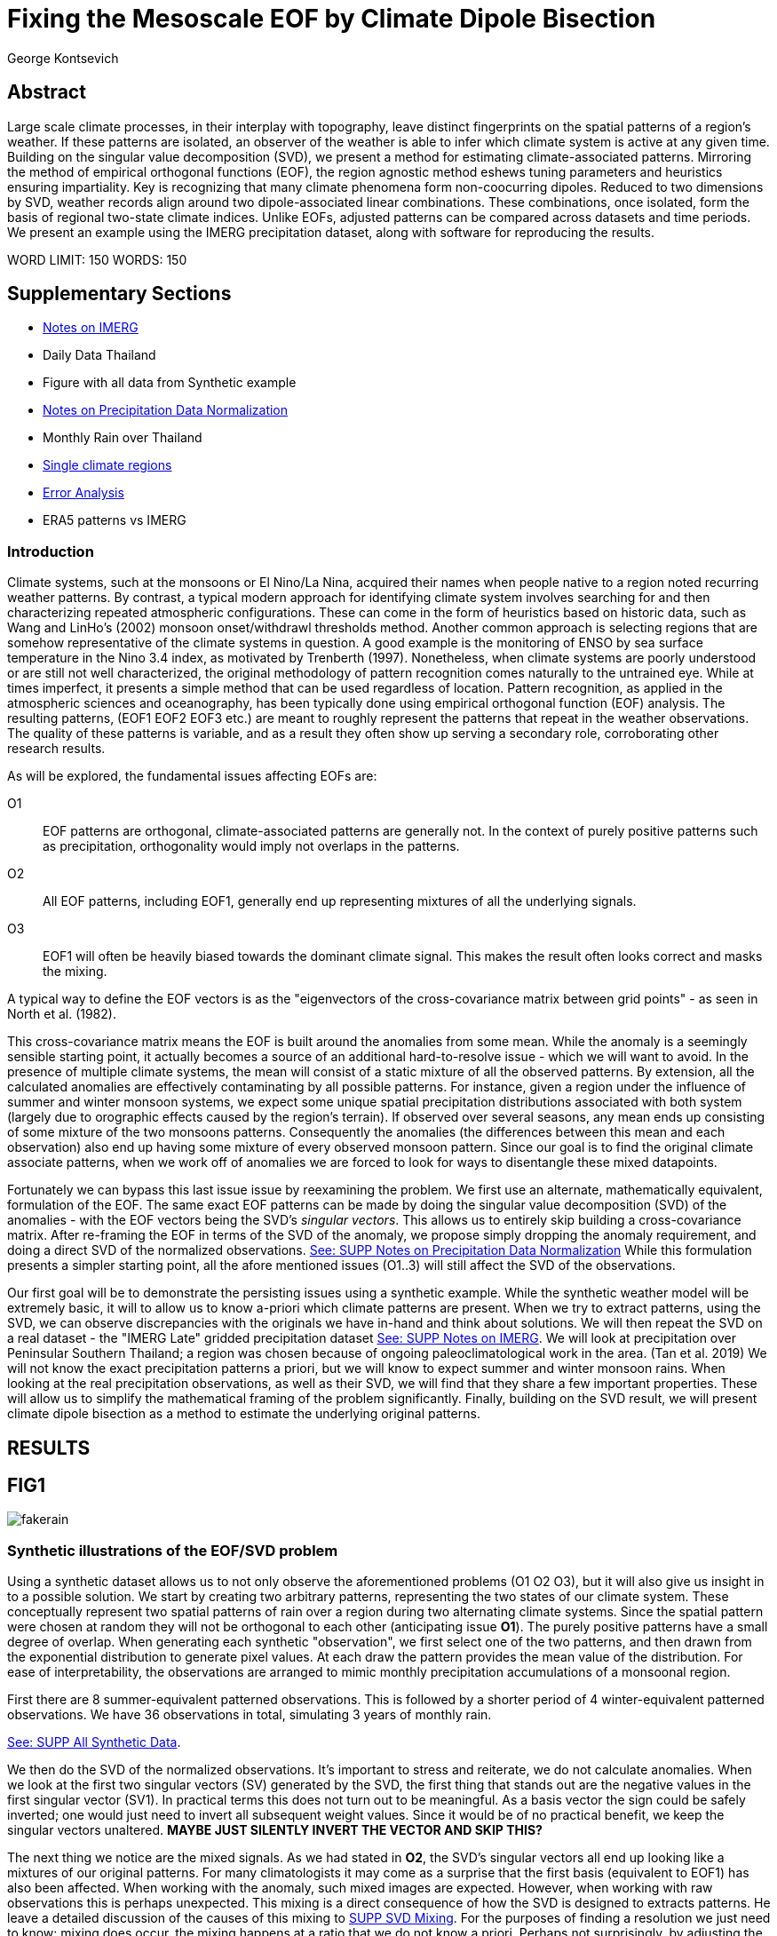 :docinfo: shared
:imagesdir: ../fig/
:!webfonts:
:stylesheet: ../web/adoc.css
:table-caption!:
:reproducible:
:nofooter:

= Fixing the Mesoscale EOF by Climate Dipole Bisection
George Kontsevich

== Abstract

Large scale climate processes,
in their interplay with topography,
leave distinct fingerprints on the spatial patterns of a region's weather.
If these patterns are isolated,
an observer of the weather is able to infer which climate system is active at any given time.
Building on the singular value decomposition (SVD),
we present a method for estimating climate-associated patterns.
Mirroring the method of empirical orthogonal functions (EOF),
the region agnostic method eshews tuning parameters and heuristics ensuring impartiality.
Key is recognizing that many climate phenomena form non-coocurring dipoles.
Reduced to two dimensions by SVD,
weather records align around two dipole-associated linear combinations.
These combinations,
once isolated,
form the basis of regional two-state climate indices.
Unlike EOFs,
adjusted patterns can be compared across datasets and time periods.
We present an example using the IMERG precipitation dataset,
along with software for reproducing the results.


WORD LIMIT: 150
WORDS: 150

== Supplementary Sections

- link:./paper1-imerg.html[Notes on IMERG]
- Daily Data Thailand
- Figure with all data from Synthetic example
- link:./paper1-normalization.html[Notes on Precipitation Data Normalization]
- Monthly Rain over Thailand
- link:./paper1-singleclimate.html[Single climate regions]
- link:./paper1-errors.html[Error Analysis]
- ERA5 patterns vs IMERG

=== Introduction

Climate systems,
such at the monsoons or El Nino/La Nina,
acquired their names when people native to a region noted recurring weather patterns.
By contrast,
a typical modern approach for identifying climate system involves searching for and then characterizing repeated atmospheric configurations.
These can come in the form of heuristics based on historic data,
such as Wang and LinHo's (2002) monsoon onset/withdrawl thresholds method.
Another common approach is selecting regions that are somehow representative of the climate systems in question.
A good example is the monitoring of ENSO by sea surface temperature in the Nino 3.4 index,
as motivated by Trenberth (1997).
Nonetheless,
when climate systems are poorly understood or are still not well characterized,
the original methodology of pattern recognition comes naturally to the untrained eye.
While at times imperfect,
it presents a simple method that can be used regardless of location.
Pattern recognition,
as applied in the atmospheric sciences and oceanography,
has been typically done using empirical orthogonal function
(EOF)
analysis.
The resulting patterns,
(EOF1 EOF2 EOF3 etc.)
are meant to roughly represent the patterns that repeat in the weather observations.
The quality of these patterns is variable,
and as a result they often show up serving a secondary role,
corroborating other research results.

As will be explored,
the fundamental issues affecting EOFs are:

O1:: EOF patterns are orthogonal,
climate-associated patterns are generally not.
In the context of purely positive patterns such as precipitation,
orthogonality would imply not overlaps in the patterns.
O2:: All EOF patterns,
including EOF1,
generally end up representing mixtures of all the underlying signals.
O3:: EOF1 will often be heavily biased towards the dominant climate signal.
This makes the result often looks correct and masks the mixing.

A typical way to define the EOF vectors is as the "eigenvectors of the cross-covariance matrix between grid points" -
as seen in North et al.
(1982).

This cross-covariance matrix means the EOF is built around the anomalies from some mean.
While the anomaly is a seemingly sensible starting point,
it actually becomes a source of an additional hard-to-resolve issue -
which we will want to avoid.
In the presence of multiple climate systems,
the mean will consist of a static mixture of all the observed patterns.
By extension,
all the calculated anomalies are effectively contaminating by all possible patterns.
For instance,
given a region under the influence of summer and winter monsoon systems,
we expect some unique spatial precipitation distributions associated with both system
(largely due to orographic effects caused by the region's terrain).
If observed over several seasons,
any mean ends up consisting of some mixture of the two monsoons patterns.
Consequently the anomalies
(the differences between this mean and each observation)
also end up having some mixture of every observed monsoon pattern.
Since our goal is to find the original climate associate patterns,
when we work off of anomalies we are forced to look for ways to disentangle these mixed datapoints.

Fortunately we can bypass this last issue issue by reexamining the problem.
We first use an alternate,
mathematically equivalent,
formulation of the EOF.
The same exact EOF patterns can be made by doing the singular value decomposition (SVD) of the anomalies -
with the EOF vectors being the SVD's _singular vectors_.
This allows us to entirely skip building a cross-covariance matrix.
After re-framing the EOF in terms of the SVD of the anomaly,
we propose simply dropping the anomaly requirement,
and doing a direct SVD of the normalized observations.
link:./paper1-normalization.html[See: SUPP Notes on Precipitation Data Normalization]
While this formulation presents a simpler starting point,
all the afore mentioned issues (O1..3) will still affect the SVD of the observations.

Our first goal will be to demonstrate the persisting issues using a synthetic example.
While the synthetic weather model will be extremely basic,
it will to allow us to know a-priori which climate patterns are present.
When we try to extract patterns,
using the SVD,
we can observe discrepancies with the originals we have in-hand and think about solutions.
We will then repeat the SVD on a real dataset -
the "IMERG Late" gridded precipitation dataset
link:./paper1-imerg.html[See: SUPP Notes on IMERG].
We will look at precipitation over Peninsular Southern Thailand;
a region was chosen because of ongoing paleoclimatological work in the area.
(Tan et al. 2019)
We will not know the exact precipitation patterns a priori,
but we will know to expect summer and winter monsoon rains.
When looking at the real precipitation observations,
as well as their SVD,
we will find that they share a few important properties.
These will allow us to simplify the mathematical framing of the problem significantly.
Finally,
building on the SVD result,
we will present climate dipole bisection as a method to estimate the underlying original patterns.

== RESULTS

== FIG1

image:diag/fakerain.png[]

=== Synthetic illustrations of the EOF/SVD problem

Using a synthetic dataset allows us to not only observe the aforementioned problems
(O1 O2 O3),
but it will also give us insight in to a possible solution.
We start by creating two arbitrary patterns,
representing the two states of our climate system.
These conceptually represent two spatial patterns of rain over a region during two alternating climate systems.
Since the spatial pattern were chosen at random they will not be orthogonal to each other
(anticipating issue *O1*).
The purely positive patterns have a small degree of overlap.
When generating each synthetic "observation",
we first select one of the two patterns,
and then drawn from the exponential distribution to generate pixel values.
At each draw the pattern provides the mean value of the distribution.
For ease of interpretability,
the observations are arranged to mimic monthly precipitation accumulations of a monsoonal region.

First there are 8 summer-equivalent patterned observations.
This is followed by a shorter period of 4 winter-equivalent patterned observations.
We have 36 observations in total,
simulating 3 years of monthly rain.

link:./paper1-synthetic.html[See: SUPP All Synthetic Data].

We then do the SVD of the normalized observations.
It's important to stress and reiterate,
we do not calculate anomalies.
When we look at the first two singular vectors (SV) generated by the SVD,
the first thing that stands out are the negative values in the first singular vector (SV1).
In practical terms this does not turn out to be meaningful.
As a basis vector the sign could be safely inverted;
one would just need to invert all subsequent weight values.
Since it would be of no practical benefit,
we keep the singular vectors unaltered.
*MAYBE JUST SILENTLY INVERT THE VECTOR AND SKIP THIS?*

The next thing we notice are the mixed signals.
As we had stated in *O2*,
the SVD's singular vectors all end up looking like a mixtures of our original patterns.
For many climatologists it may come as a surprise that the first basis
(equivalent to EOF1)
has also been affected.
When working with the anomaly,
such mixed images are expected.
However,
when working with raw observations this is perhaps unexpected.
This mixing is a direct consequence of how the SVD is designed to extracts patterns.
He leave a detailed discussion of the causes of this mixing to
link:./paper1-mixing.html[SUPP SVD Mixing].
For the purposes of finding a resolution we just need to know:
mixing does occur,
the mixing happens at a ratio that we do not know a priori.
Perhaps not surprisingly,
by adjusting the occurrence of each pattern in the synthetic dataset the amount of mixing in SV1 can be varied.
As a result,
we must conclude that comparing SV1 or EOF1 patterns from different sources is inadvisable.
If the patterns do not match,
we have no insight as to why.
Any differences can be due to:

- The actual underlying original patterns are different
(ex: change in climatology, systematic error in one data-source/time-period etc.)
- The underlying patterns are the same,
but ratios of their occurance is different,
and hence they're mixing differently in to SV1.

These two scenarios can not be distinguished without more information.

The next and perhaps even more glaring issue is with second Singular Vector (SV2).
The orthogonality condition of the singular vectors means SV2 is orthogonal to SV1.
What is interesting is that,
even under this constraint,
the SVD produces a different mixture of the two original patterns.
This time the resulting mixed pattern contains both negative and positive regions.

The remaining singular vectors
(not shown)
contain virtually no sign of the patterns.
While we don't provide a rigorous proof,
the result comes naturally when viewing the degrees of freedom of the system.
The original two signals provided two degrees of freedom in our observations.
By removing the projections of two arbitrary signal-mixtures we must remove both signals from all the observations.

The first two SVs being different mixtures of the underlying signals,
ends up being the critical piece that will allow us to build a correction.


== FIG2

image::diag/krabins.png[]

=== Case Study: South East Asian monsoon systems

We now repeat the same analysis on a real-world example in southern Thailand.
For the sake of visual clarity,
we present daily accumulations binned to pentads
(with leap days removed).
However,
daily to monthly,
at all bin sizes results are nearly identical.
Here,
unlike in the synthetic case,
we do not have concrete a priori knowledge of the climate associate patterns.
However,
we have enough of a high-level understanding of the climate to confirm the SVD/EOF problem.
Once confirmed,
we can construct a easily interpretable correction.

A preliminary visual inspection of monthly precipitation shows us that there are two distinct patterns. *SUPP*
The summer months have rain on the west coast,
predominantly in the northern-most part of the region.
The late fall and early winter months show rain in the south-eastern part.
These two rain patterns correspond to summer and winter monsoon systems.
The areas with the highest rainfall correspond to coastal mountains downwind of their corresponding monsoonal systems.

As in the synthetic example,
we first try to extract the underlying patterns by SVD.
The first singular vector gives us a shape that looks encouraging.
At face value it seems similar to the summer monsoon associate precipitation.
While our synthetic example showed that mixing must be happening
(issue *O2*)
it is not immediately apparent in this image due to a couple of reasons:

- First,
unlike in the more balanced synthetic example,
here summer monsoon rains form a dominant fraction of the annual total.
Issue *O3* strongly preserves a summer-monsoon-like pattern.
- Second,
unlike our synthetic patterns,
natural patterns are typically smooth and their mixtures look physically plausible.

Here only a careful eye will note the issue with the EOF1 pattern.
There is a small intensification of precipitation on the East coast -
it does not in actuality occur in the summer months.
This distortion is only easily identified when compared to the corrected patterns.

The second singular vector,
orthogonal to the first,
shows a strong east west contrast with both positive and negative values.
Not only does this not look like either climate system,
but it is also not physically meaningful.
Since we aren't working off an anomaly
(like in an EOF analysis),
a climate-associated pattern of precipitation should be positive.
Inverting the vector's values doesn't solve the issue as it would just creates other negative zones.
Just by noting this,
we can already see that it must co-occur with an other EOF
(such as EOF1)
to add up to something that does not result in negative rain.

=== Isolating correct patterns by SV subspace bisection

We already know,
from our synthetic example,
that our singular vectors are problematic because they in effect represent mixtures of the underlying climate signals
(*O2*).

Unless you are in a region with a single dominant climate system,
(that then has nothing to mix with)
the singular vectors can not be safely used as proxies for the climate.
Unfortunately,
and maybe a bit surprisingly,
there is no single simple way to differentiate a single climate region from a multi-climate one.
Such situations need to be identified by the researcher on a case-by-case basis.
For an in-depth look at the common indicators of single system regions as well as associated challenges,
please see the Marrah Plateau example in
link:./paper1-singleclimate.html[SUPP Single Climate Region].

To isolate the climate systems we will need to assume three simplifying characteristics:

A1:: the local climate system can be approximated as a noisy system of two signals.

A2:: these two climate systems by and large don't undergo any mixing.
In other words the two climates do not coocur.

A3:: The climate associated weather patterns scale in a near-linear fashion.
If it rains twice as much,
then it rains twice as much across the whole climate associated precipitation region.

These assumptions were in fact implicit in the design of the synthetic example.

The critical reader will likely start to see situations where these simplifying characteristics do not hold.
Discussion of what happens when these assumptions break down is deferred until the end.

*MOVE TO SUPPLEMENTARY SECTION?*

For the moment we will treat them as good approximations.

Characteristic *A2* will be at the root of fixing the SVD's climate signal mixing.
It is not noted often enough that,
when observed over a small enough region,
many climate systems implicitly form dipoles.
This describes not only the winter and summer monsoons,
but also interannual systems such as El Nino/La Nina.
There are many more such systems,
such as the Indian Ocean Dipole,
the Madden Julian Oscillations (MJO),
the Southern Annular Mode,
the North Atlantic Oscillation as well as many others.
The key characteristics they all share is that at the regional scale these are in either in a positive,
negative,
or transition state.
While some,
as will be discussed,
are described in terms of a sum of two stationary waves,
when views at small enough
(sub wavelength)
scales,
these process still adheres to this general principle.

Assuming *A1* to be generally true,
and building on the intuition we developed in the synthetic case,
we can now interpret the first two singular vectors as each making an estimate of two unique mixtures of the two underlying signals.
Because there are just two degrees of freedom,
certain combinations of the two SVs should give back each of the two underlying patterns
(in our case - the summer/winter monsoons)

==== Dimension reduction
To search for the correct SV combinations we first reinterpret our oberservations.
We reduce the problem space to two dimensions by projecting our observations on to the SV1/SV2 plane.
This can be done either by an inner product of every observation with SV1 and SV2,
or by extracting the first two columns of the SVD's left-singular-vector matrix.

*MAYBE DENORMALIZE HERE?*

The discarded SVs
(SV3 SV4 ..)
in aggregate form a noise-like factors.
They can be used to estimate an upper bound on the errors in the SV1/SV2 projections.
These error bounds can then be used to help refine our final pattern estimates.
However,
since it is tangential to the main thrust behind climate dipole bisection we leave this to a supplementary section.

link:./paper1-erroranalysis.html[SUPP Error Analysis].

Looking at our observations in this reduced 2D subspace,
we immediately see the effect of the second simplifying assumption *A2*.
Observations generally either belong to one or the other dipole phase.
Hence the climate dipole causes most observations to form along two lines through the origin.
One grouping is dominated by summer (yellow) pentads while the other winter (blue/purple) pentads. *OR AM I GOING TO DO MONTHLY???*
The two vectors,
along which the observations are aligning,
can also be interpreted as each representing a ratio of SV1 and SV2.

From our synthetic example we saw the SVs came out as mixtures of the original climates patterns.
Now we are seeing the inverse process;
the ratios of SV1 and SV2 that represent each alignment-vector will serve to "unmix" the singular vectors and recover the patterns.

==== Estimating SV mixtures
To find these climate associate vectors we use a procedure akin to Otsu's method -
from computer vision
(Otsu 1979).
We first subdivide the 2D subspace along all possible dichotomies.
We then find which bisecting line minimizes the total variance of both halves;
ensuring that both halves form two tight groupings.
Since each observation corresponds to a mixture of SV1 and SV2,
the variance reduction is in fact done in angular space.
The previously mentioned noise-like singular vectors
(SV3 SV4 ..)
can provide us with angular errors;
allow one to apply an inverse-variance weighting.
The error estimation and weighting is explained in greater detail in
link:./paper1-erroranalysis.html[SUPP Error Analysis].
Once the optimal bisector/dichotomy has been selected
(red dashed line),
the angular mean of each half gives us the SV1 SV2 mixture to reconstruct the climate-associated pattern.
(black dashed line).

With reconstructed patterns in-hand,
we see if they correspond to what we visually observed in the original data.
Indeed,
top and bottom mixtures closely correspond what we see in the summer and winter months.
Note how the previous artifact we saw in SV1,
with spurious rains on the East coast,
has completely vanished.
Also notice how SV1's positive offset is gone.
We now get near-zero rain over downwind ocean sectors.
Most importantly, all patterns are positive.
For completeness,
the procedure and results are also shown for the synthetic case.

=== Applications

==== Climate Patterns

The resulting patterns can serve as the basis for further research.
Unlike EOF1 patterns,
climate dipole bisected patterns can be compared between datasets.

The patterns have so far been interpreted as a static repeating shapes.
However,
on longer term time scales one anticipates reconfigurations in the climatology and subtle evolution of the shape over time
(ex: wind direction)
It is now feasible to comparing changes in climate patterns over different time intervals.
Additionally,
patterns can serve as sources of truth for validating climate models.
Discrepancies,
if found,
could be avenues for further investigation.

==== Climate Indices

Coming back to our original thesis.
Maybe more importantly,
these patterns allow us to objectively estimate the presence of climate in past and future observation.

Reflecting on the prior art of dipole climate indeces,
we first observe that it's at times possible to construct a properly tuned region where EOF1
(which is done on an anomaly and not raw data)
gives a workable estimate of both climate dipoles simultaneously.
It's not uncommon for the dipole to form a mirrored pair of anomalies.
For instance,
when looking at precipitation,
wind reversals,
in combination with orographic effects,
will often creates mirrored anomalies across mountain ranges
(where the rain shadow flipping sides).
In our case study region,
with some adjustments,
the anomaly could be made to go high/low in the northwest and low/high in the southeast.
However,
we must note that such an EOF1 would require a tuned region and validation by other heuristics.
We can not count on this being true for any arbitrary region.

Our climate dipole bisection avoids the serendipity of these extra symmetry requirements.

We not only don't need to characterize the climate or construct heuristics,
but as long as we ensure that there is a dipole and dipole driven spatial inhomogeneity
(such as orographic effects)
we can generate correct dipole indeces.
While not every region is amenable
(such as monsoon precipitation over open ocean),
this great widens the net on where climate systems are observable.
It further opens the door to potentially observe climate through regional patches,
allowing one to construct a synoptic scale understanding of climate systems.

To build the final dipole indeces we simply need to project observations on to our two patterns.
We use the bisecting line (red dashed line Fig 2) to classify which climate system phase each observation belongs to.
We then project each observation on to their respective half's climate pattern.
The projection should be done directly -
ie. an inner product of the pattern and data.
This is because the resulting climate patterns do not form a true physical basis,
such as one produced in a Rotated EOF method.
This makes non-orthogonal projections inappropriate in this scenario.
A more in depth exploration is left to
link:./paper1-projection.html[SUPP CDB as EOF Rotation and Projections].

The projections' error bounds can be estimated with the previously mentioned projection errors.
See
link:./paper1-erroranalysis.html[SUPP Error Analysis].

*MAYBE DENORMALIZE EARLIER*
Once the index is constructed,
to have the index trend with precipitation volume,
index values can generated on de-normalized observations.
In rare cases with an extremely weak climate phase,
the denomalized observations can squash the weaker phase making the negative phase hard to observe.
**SUPP** *HAINAN*

It's important to note that,
denormalized or not,
the two resulting climate indices are not comparable.
Unlike a tuned EOF1 region which operates with one pattern,
here we have two separate patterns that are being projected on.
As a result,
one can not make statements such as
"This year's summer monsoon was 20% stronger than the winter monsoon".
EOF1 based climate indices implicitly make such comparisons possible,
but the conclusions are likely erroneous and highly dependent on the selected region.
With two separate patterns such comparisons become explicitly not possible.

To see a daily climate index,
see *SUPP*.

=== Discussion

Using a synthetic example,
we started with a typical EOF-like analysis and observed the resulting issues.
We reformulated the EOF which allowed us to skip the anomaly calculation,
leaving us with an SVD of normalized observations.
On visual inspection,
we saw that the singular vectors were preserving climate patterns in a mixed state.
Then,
through a set of simplifying assumptions,
we formulated a simple physically interpretable method for finding how to combine the singular vectors to extract the original patterns back out.

The main points of failure can be framed as breakdowns in our simplifying assumptions.
Some degree of breakdown in each assumption
(A1 A2 A3)
is always present.

An extensive discussion of the different failure modes is left to a supplementary section:
link:./paper1-breakdown.html[SUPP Breadowns in CDB Assumptions].

As a demonstration,
we explore using this method on sea surface temperature
(see: *SUPP South China Sea SST*).
While the results present a clear improvement over the EOF,
they also have some clear problems,
and the final patterns are visibly suboptimal due to breakdowns in the assumptions.

Here we will only stress two particularly important considerations.

The first is the importance of selecting small regions.
The original EOF methods were developed at a time where extremely high resolution regional data,
such as IMERG,
were less common.
Notwithstanding the increased availability of high resolution data,
we continue to see large,
continent scale,
regions analyzed all at once.
This presents numerical challenges,
since the SVD in effect describes observations as sums of static patterns.
A dynamic process,
such a wave/front crossing the observed region,
present a numerical complication as it does not manifest as a single extractable pattern.
In such scenarios the decomposition typically degenerates waves to sums of phase-offset stationary sigmoids.
Though in cases such as the MJO,
such modes form a central part of how the climate system is defined and observed,
in many situations they are difficult to interpret as they intermix with static patterns.
Fortunately this issue can often be mitigated because at a small enough scales
(fraction of the wavelength)
wave-like structures will often look like dipoles.
As the wave crest and trough goes through the region,
we once again have positive, negative and transition states.
This often looks like a pair of alternating static images that vary in intensity.
This stresses the need to select regions that are as small as practical.
A region's minimum size is dictated by two factors:

- The regional topography's ability to drive distinct patterns in each phase of the dipole.
- The lower value between "number of observation" and "number of points/pixels" dictates the total number of singular vectors.
This in turn affects our ability to separate signal from noise.

We will note here that the Southern Thailand case study was not tuned to a minimal region size of this sort -
as our objective was to illustrate climate pattern extraction.

The second issue we would like to address is that of coocurrant tertiary climate systems.
(We have not yet been able to identify any non-cooccurring tertiary systems ie. a climate tripole).
Other systems will naturally coincide with the dipole under observation.
However,
even after searching,
we have found it difficult to identify regions where such tertiary systems are very clearly visible.
We surmise that such systems have a tendency to be significantly weaker than the dominant dipole.
For a concrete example it suffices to look at our case study in Southern Thailand.
Here we know a priori that there is both a short-period MJO system as well an the interannual ENSO signal.
However,
both are not easy to spot in the raw observation.
Nonetheless,
we can with confidence say that must be skewing the climate patterns somehow -
even if only by a little.
Through a careful look at the daily precipitation climate index,
we do manage to detect the MJO as an intermittent index reversal.
See **SUPP**
The affected/skewed observations likely constitute a small minority of the data.
From the perspective of the climate bisection method,
highly skewed patterns will often map poorly to the SV1 SV2 subspace.
If one uses estimated error bounds to calculate angular averages
(as described in link:./paper1-erroranalysis.html[SUPP Error Analysis])
then skewed observations influence the final averages a lot less.

While we do not present any concrete evidence,
we surmise these systems have a negligible impact on the resulting SVs -
and by extension the final patterns.
However,
a holistic framework for accounting for tertiary signals will be an area of future work.

With these caveats in mind,
notwithstanding the different possible breakdowns in our assumptions,
and even in the presence of severe skewing,
in our testing climate dipole bisection still consistently provides a clear improvement over raw EOF vectors.
The EOF vectors effectively always manifest as a mixture of the patterns we'd actually like to be observing;
and the second EOF's orthogonality constraint almost guarantees it will miss the mark.
Given this starting point,
climate dipole bisection presents a clear,
physically motivated and mathematically simple correction.

There are many alternate methods for trying to correct the EOF.
These are broadly called "EOF rotations" (Richman 1986),
and this class of methods typically try to bring SVD rotation methods from applied mathematics and apply them to the EOF.
Not only do they persist in being built around the anomaly
(as opposed to raw observations),
but they end up applying methods that have their origin in solving what are fundamentally much more complicated problems;
these are scenarios where signals from different sources are cooccurring in a background of noise.
Such systems are common in the fields of electrical engineering,
acoustics and elsewhere.
In those domains,
the SVD allows things such as denoising and compression,
and rotations allow one to construct more favorable basis vectors.
Independent Component Analysis is alternate approach to construct a minimal basis.
It leverages statistical properties of the signals to estimate the original "unmixed" signals,
with very compelling results when applied to climate systems.
However,
as we've illustrated,
climate associate patterns,
when observed over small regions,
sit in a simpler subset of the broader realm of pattern extraction problems.
Once we assume a small set of properties,
the non-cooccurance of climate dipoles creates a special case where pattern extraction is greatly simplified.
Furthermore,
under these assumption,
framing the solution as a rotations of the EOFs
(to form a "corrected" basis)
becomes problematic.
Since the two dipole phases cannot undergo mixing,
such a basis is effectively degenerate.
Under our assumptions,
lying anywhere off-axis in such non-orthogonal basis does not correspond to any climatological process.
Hence projecting observations in to such a non-orthogonal subspace presents a deceptive representation of the climate system.
link:./paper1-projection.html[SUPP CDB as EOF Rotation and Projections].
Furthermore,
even in situations where there is a breakdown in the assumptions,
and climate system do mix or coocur
(such as tertiary climate systems),
such basis vectors are still likely to be problematic.
Unlike acoustic or electrical signal,
many climate parameters such as precipitation are unlikely to mix in a linear/additive fashion.
When such scenarios need to be addressed,
linear methods such as EOF/SVD,
as well as climate dipole bisection,
are not sufficient in isolation.
Such cooccuring mixing systems will be the scope of future work.

Because the method as presented has no tuning parameters or climate system specific considerations,
the resulting patterns have the impartiality and repeatability that we hope will allow it to become a consensus result -
which can form the starting point for further research in regional climate systems

== References

.PNAS paper about Klang Cave
Tan, L., Shen, C.-C., Löwemark, L., Chawchai, S., Edwards, R. L., Cai, Y., Breitenbach, S. F. M., Cheng, H., Chou, Y.-C., Duerrast, H., Partin, J. W., Cai, W., Chabangborn, A., Gao, Y., Kwiecien, O., Wu, C.-C., Shi, Z., Hsu, H.-H., & Wohlfarth, B. (2019). Rainfall variations in central Indo-Pacific over the past 2,700 y. Proceedings of the National Academy of Sciences, 116(35), 17201–17206. https://doi.org/10.1073/pnas.1903167116

.Talks about close EOF vectors mix due to closes singular values
North, G. R., Bell, T. L., Cahalan, R. F., & Moeng, F. J. (1982). Sampling Errors in the Estimation of Empirical Orthogonal Functions. Monthly Weather Review, 110(7), 699-706. https://doi.org/10.1175/1520-0493(1982)110<0699:SEITEO>2.0.CO;2

.Otsu's Method
Otsu, N. (1979) A Threshold Selection Method from Gray-Level Histograms. IEEE Transactions on Systems, Man, and Cybernetics, vol. 9, no. 1, pp. 62-66. https://doi.org/10.1109/TSMC.1979.4310076

.Overview of the different EOF Rotation methods
Richman, M.B. (1986), Rotation of principal components. J. Climatol., 6: 293-335. https://doi.org/10.1002/joc.3370060305

.Nino 3.4
Trenberth, K. E. (1997). The Definition of El Niño. Bulletin of the American Meteorological Society, 78(12), 2771-2778. https://doi.org/10.1175/1520-0477(1997)078<2771:TDOENO>2.0.CO;2

.This has the grid map of the onset and withdrawls
Wang, B., & LinHo, . (2002). Rainy Season of the Asian–Pacific Summer Monsoon. Journal of Climate, 15(4), 386-398. https://doi.org/10.1175/1520-0442(2002)015<0386:RSOTAP>2.0.CO;2

.Changes in NAO EOF patterns over different periods
Werb, B. E., & Rudnick, D. L. (2023). Remarkable changes in the dominant modes of north Pacific sea surface temperature. Geophysical Research Letters, 50, e2022GL101078. https://doi.org/10.1029/2022GL101078

https://agupubs.onlinelibrary.wiley.com/doi/10.1029/2022GL101078

.Also two patterns from two periods compared
Yeh, S., Kang, Y., Noh, Y., & Miller, A. J. (2011). The North Pacific Climate Transitions of the Winters of 1976/77 and 1988/89. Journal of Climate, 24(4), 1170-1183. https://doi.org/10.1175/2010JCLI3325.1

https://journals.ametsoc.org/view/journals/clim/24/4/2010jcli3325.1.xml

.Comparing EOFs as part of their analysis (maybe model vs measurement?)
Yeager, S., & Danabasoglu, G. (2014). The Origins of Late-Twentieth-Century Variations in the Large-Scale North Atlantic Circulation. Journal of Climate, 27(9), 3222-3247. https://doi.org/10.1175/JCLI-D-13-00125.1
https://journals.ametsoc.org/view/journals/clim/27/9/jcli-d-13-00125.1.xml

